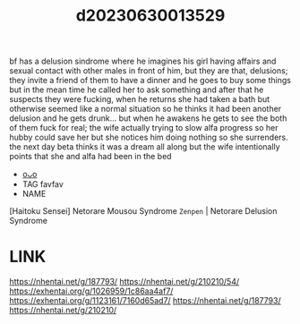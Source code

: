 :PROPERTIES:
:ID:       8e15cf3b-4971-4fa1-aa31-4fb0e417749e
:END:
#+title: d20230630013529
#+filetags: :20230630013529:ntronary:
bf has a delusion sindrome where he imagines his girl having affairs and sexual contact with other males in front of him, but they are that, delusions; they invite a friend of them to have a dinner and he goes to buy some things but in the mean time he called her to ask something and after that he suspects they were fucking, when he returns she had taken a bath but otherwise seemed like a normal situation so he thinks it had been another delusion and he gets drunk... but when he awakens he gets to see the both of them fuck for real; the wife actually trying to slow alfa progress so her hubby could save her but she notices him doing nothing so she surrenders. the next day beta thinks it was a dream all along but the wife intentionally points that she and alfa had been in the bed
- [[id:76ed14b9-c5ba-47e9-a018-363fc92a23f1][oᴗo]]
- TAG favfav
- NAME
[Haitoku Sensei] Netorare Mousou Syndrome ~Zenpen~ | Netorare Delusion Syndrome
* LINK
https://nhentai.net/g/187793/
https://nhentai.net/g/210210/54/
https://exhentai.org/g/1026959/1c86aa4af7/
https://exhentai.org/g/1123161/7160d65ad7/
https://nhentai.net/g/187793/
https://nhentai.net/g/210210/
